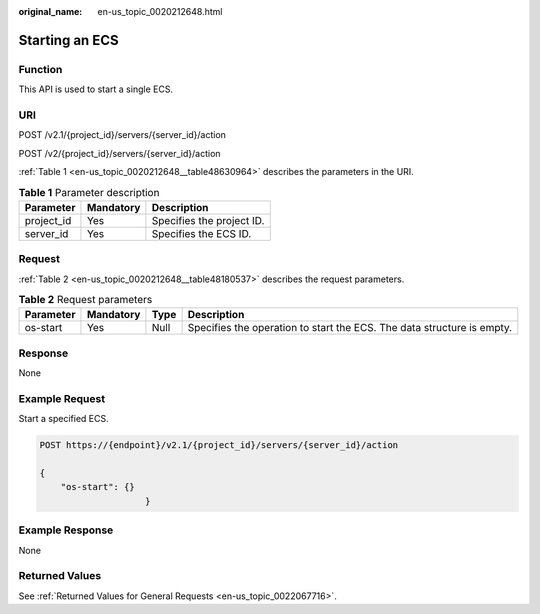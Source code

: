 :original_name: en-us_topic_0020212648.html

.. _en-us_topic_0020212648:

Starting an ECS
===============

Function
--------

This API is used to start a single ECS.

URI
---

POST /v2.1/{project_id}/servers/{server_id}/action

POST /v2/{project_id}/servers/{server_id}/action

:ref:`Table 1 <en-us_topic_0020212648__table48630964>` describes the parameters in the URI.

.. _en-us_topic_0020212648__table48630964:

.. table:: **Table 1** Parameter description

   ========== ========= =========================
   Parameter  Mandatory Description
   ========== ========= =========================
   project_id Yes       Specifies the project ID.
   server_id  Yes       Specifies the ECS ID.
   ========== ========= =========================

Request
-------

:ref:`Table 2 <en-us_topic_0020212648__table48180537>` describes the request parameters.

.. _en-us_topic_0020212648__table48180537:

.. table:: **Table 2** Request parameters

   +-----------+-----------+------+------------------------------------------------------------------------+
   | Parameter | Mandatory | Type | Description                                                            |
   +===========+===========+======+========================================================================+
   | os-start  | Yes       | Null | Specifies the operation to start the ECS. The data structure is empty. |
   +-----------+-----------+------+------------------------------------------------------------------------+

Response
--------

None

Example Request
---------------

Start a specified ECS.

.. code-block:: text

   POST https://{endpoint}/v2.1/{project_id}/servers/{server_id}/action

   {
       "os-start": {}
                       }

Example Response
----------------

None

Returned Values
---------------

See :ref:`Returned Values for General Requests <en-us_topic_0022067716>`.
